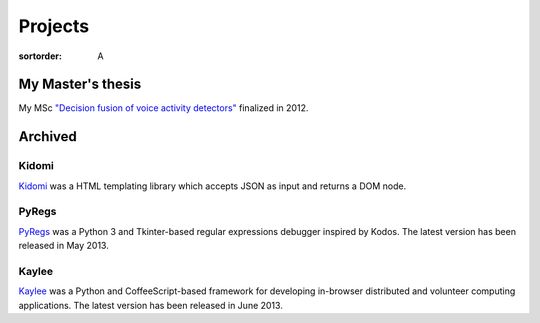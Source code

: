 Projects
========

:sortorder: A

My Master's thesis
------------------

My MSc `"Decision fusion of voice activity detectors" <{filename}/articles/2012_07_08_i_have_graduated.rst>`_
finalized in 2012.


Archived
--------

Kidomi
......

`Kidomi  <{filename}/articles/2014_01_05_kidomi.rst>`_ was a HTML templating
library which accepts JSON as input and returns a DOM node.

PyRegs
......

`PyRegs <{filename}/articles/2013_05_22_pyregs.rst>`_ was a Python 3 and
Tkinter-based regular expressions debugger inspired by Kodos.
The latest version has been released in May 2013.

Kaylee
......

`Kaylee <http://kaylee.znasibov.info>`_
was a Python and CoffeeScript-based framework for developing in-browser
distributed and volunteer computing applications.
The latest version has been released in June 2013.
